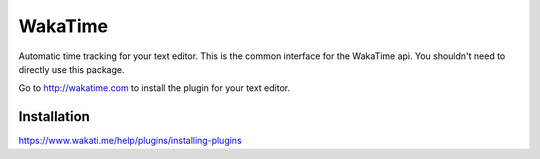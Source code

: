 WakaTime
========

Automatic time tracking for your text editor. This is the common interface
for the WakaTime api. You shouldn't need to directly use this package.

Go to http://wakatime.com to install the plugin for your text editor.


Installation
------------

https://www.wakati.me/help/plugins/installing-plugins
